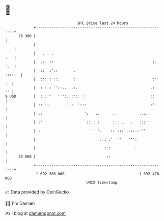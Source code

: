 * 👋

#+begin_example
                                    BTC price last 24 hours                    
                +------------------------------------------------------------+ 
         26 300 |                                                            | 
                |                                                        .   | 
                |   .   .                                                :   | 
                |  .:  ::                                             :. :.  | 
                |  ::  :'.:       .                                   :::::  | 
                |  ::: : ::.      :                                   :'' :  | 
                |  : : : ''::..  .:.                                 .:   '' | 
   $ USD        |  : ::'   ''':.::':: :                              ::      | 
                | :: ':        ' :  ':::                           . :'      | 
                | ::                   ':  .:.      ..          ..:::        | 
                | :'                    :::: :      ::. ..  .   :::''        | 
                | :                       '' '.    ::':::'..::.:'''          | 
                |                             ::: .'  ''   ''':              | 
                |                               :.:           '              | 
         25 800 |                                ::                          | 
                +------------------------------------------------------------+ 
                 1 692 380 000                                  1 692 470 000  
                                        UNIX timestamp                         
#+end_example
📈 Data provided by CoinGecko

🧑‍💻 I'm Damien

✍️ I blog at [[https://www.damiengonot.com][damiengonot.com]]
